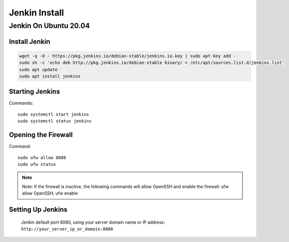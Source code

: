 Jenkin Install
==============

Jenkin On Ubuntu 20.04
----------------------

Install Jenkin
~~~~~~~~~~~~~~
.. code-block:: jenkins

    wget -q -O - https://pkg.jenkins.io/debian-stable/jenkins.io.key | sudo apt-key add -
    sudo sh -c 'echo deb http://pkg.jenkins.io/debian-stable binary/ > /etc/apt/sources.list.d/jenkins.list'
    sudo apt update
    sudo apt install jenkins

Starting Jenkins
~~~~~~~~~~~~~~~~
Commands::

    sudo systemctl start jenkins
    sudo systemctl status jenkins

Opening the Firewall
~~~~~~~~~~~~~~~~~~~~
Command::

    sudo ufw allow 8080
    sudo ufw status

.. note:: Note: If the firewall is inactive, the following commands will allow OpenSSH and enable the firewall: ufw allow OpenSSH; ufw enable

Setting Up Jenkins
~~~~~~~~~~~~~~~~~~
    Jenkin default port 8080, using your server domain name or IP address: ``http://your_server_ip_or_domain:8080``